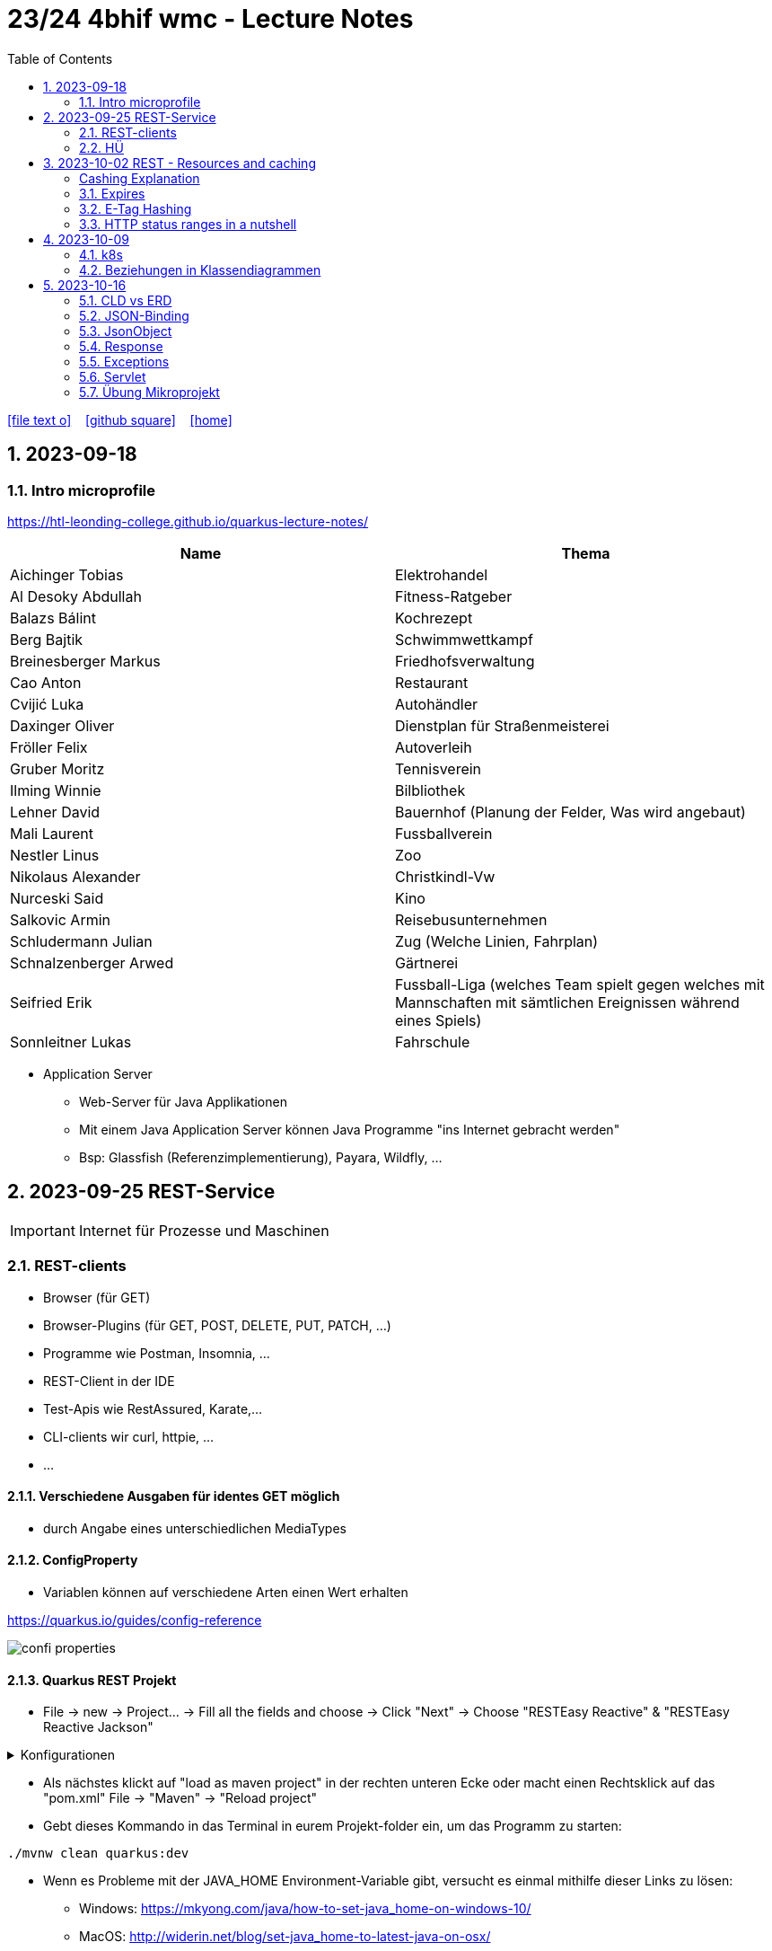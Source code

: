 = 23/24 4bhif wmc - Lecture Notes
ifndef::imagesdir[:imagesdir: images]
:icons: font
:experimental:
:sectnums:
:toc:
ifdef::backend-html5[]

// https://fontawesome.com/v4.7.0/icons/
icon:file-text-o[link=https://github.com/2324-4bhif-wmc/2324-4bhif-wmc-lecture-notes/main/asciidocs/{docname}.adoc] ‏ ‏ ‎
icon:github-square[link=https://github.com/2324-4bhif-wmc/2324-4bhif-wmc-lecture-notes] ‏ ‏ ‎
icon:home[link=http://edufs.edu.htl-leonding.ac.at/~t.stuetz/hugo/2021/01/lecture-notes/]
endif::backend-html5[]

== 2023-09-18


=== Intro microprofile

https://htl-leonding-college.github.io/quarkus-lecture-notes/


|===
|Name |Thema

|Aichinger Tobias
|Elektrohandel

|Al Desoky Abdullah
|Fitness-Ratgeber

|Balazs Bálint
|Kochrezept

|Berg Bajtik
|Schwimmwettkampf

|Breinesberger Markus
|Friedhofsverwaltung

|Cao Anton
|Restaurant

|Cvijić Luka
|Autohändler

|Daxinger Oliver
|Dienstplan für Straßenmeisterei

|Fröller Felix
|Autoverleih

|Gruber Moritz
|Tennisverein

|Ilming Winnie
|Bilbliothek

|Lehner David
|Bauernhof (Planung der Felder, Was wird angebaut)

|Mali Laurent
|Fussballverein

|Nestler Linus
|Zoo

|Nikolaus Alexander
|Christkindl-Vw

|Nurceski Said
|Kino

|Salkovic Armin
|Reisebusunternehmen

|Schludermann Julian
|Zug (Welche Linien, Fahrplan)

|Schnalzenberger Arwed
|Gärtnerei

|Seifried Erik
|Fussball-Liga (welches Team spielt gegen welches mit Mannschaften mit sämtlichen Ereignissen während eines Spiels)

|Sonnleitner Lukas
|Fahrschule

|===


* Application Server
** Web-Server für Java Applikationen
** Mit einem Java Application Server können Java Programme "ins Internet gebracht werden"
** Bsp: Glassfish (Referenzimplementierung), Payara, Wildfly, ...




== 2023-09-25 REST-Service

IMPORTANT: Internet für Prozesse und Maschinen

=== REST-clients

* Browser (für GET)
* Browser-Plugins (für GET, POST, DELETE, PUT, PATCH, ...)
* Programme wie Postman, Insomnia, ...
* REST-Client in der IDE
* Test-Apis wie RestAssured, Karate,...
* CLI-clients wir curl, httpie, ...
* ...

==== Verschiedene Ausgaben für identes GET möglich

* durch Angabe eines unterschiedlichen MediaTypes

==== ConfigProperty

* Variablen können auf verschiedene Arten einen Wert erhalten

https://quarkus.io/guides/config-reference[^]

image::confi-properties.png[]


==== Quarkus REST Projekt

* File -> new -> Project... -> Fill all the fields and choose -> Click "Next" -> Choose "RESTEasy Reactive" & "RESTEasy Reactive Jackson"

.Konfigurationen
[%collapsible]
====
image::quarkus-project-1.png[]
image::quarkus-project-2.png[]
====

* Als nächstes klickt auf "load as maven project" in der rechten unteren Ecke oder macht einen Rechtsklick auf das "pom.xml" File -> "Maven" -> "Reload project"

* Gebt dieses Kommando in das Terminal in eurem Projekt-folder ein, um das Programm zu starten:

[source, bash]
----
./mvnw clean quarkus:dev
----

* Wenn es Probleme mit der JAVA_HOME Environment-Variable gibt, versucht es einmal mithilfe dieser Links zu lösen:

** Windows: https://mkyong.com/java/how-to-set-java_home-on-windows-10/[^]
** MacOS: http://widerin.net/blog/set-java_home-to-latest-java-on-osx/[^]
** Linux: https://itsfoss.com/set-java-home-ubuntu/[^] (Step 3)

* Nun kann man einen "http-requests" folder mit einem "requests.http" File erstellen und in diesem schreibt man eine GET-Request, um den Output unserer Applikation zu testen:

[source, http]
----
GET http://localhost:8080/hello
####
----
Man kann auch in der rechten oberen Ecke auf "Examples" klicken und dann weiters auf "Get Requests", um sich mehr Beispiele von http-Requests ansehen zu können.

."Examples"-location
[%collapsible]
====
image::intellij-http-examples.png[]
====

* Öffnet nun das "ExampleResource.java" File und benennt die Klasse neu.

[source, java]
----
@Path("/hello")
public class GreetingResource {
    @ConfigProperty(name="test", defaultValue = "hello")
    String test;
    @GET
    @Produces(MediaType.TEXT_PLAIN)
    public String hello() {
        return String.format("%s 4bhif", test);
    }
    @GET
    @Produces(MediaType.TEXT_HTML)
    public String hello1() {
        return String.format("<h1>%s 4bhif", test);
    }
}
----

* Nun kann man wieder den Output mithilfe unseres "requests.http" File testen:

[source, http]
----
GET http://localhost:8080/hello
Accept: text/plain #<.>
####
GET http://localhost:8080/hello
Accept: text/html #<.>
####
----

<.> Durch "Accept" wird nur diese Form an Daten angenommen. Hier ist es nur normaler Text

<.> Dieser Get-Request nimmt nur normalen html Code an.

Der Typ der Daten wird im Code durch das "@Produces(MediaType" festgelegt.

* Man kann auch mehrere Files erstellen, um den Wert von Variablen festzulegen.

* One can also create several files to define variables like the "text" variable from above in the "GreetingResource.java" File

** Mehr Informationen dazu gibt es oben bei dem Kapitel über "ConfigProperty"

* Quarkus Tests:

.Starten der Tests
[source, bash]
----
./mvnw clean quarkus:test
----

.-> Wahrscheinlich wirst du jetzt einen error kriegen, da wir den Output unserer Get-Request geändert haben. Das wirst du in den Tests ändern müssen
[source, java]
----
@QuarkusTest
public class GreetingResourceTest {
    @Test
    public void testHelloEndpoint() {
        given()
          .when().get("/hello")
          .then()
             .statusCode(200)
             .body(is("servus 4bhif"));
    }
}
----

Für unsere Tests werden wir im laufe des Jahres die rest-assured" und die "assertj" Bibliotheken verwenden.


=== HÜ

* Für eine Klasse (Stammdaten) einen Rest-Endpoint erstellen mit CRUD-Funktionalität, der die Daten in einer List speichert.

== 2023-10-02 REST - Resources and caching

[Al Desoky]
=== Cashing Explanation

==== Cashing
* Es gibt Server und Clients
* Jedes mal, wenn ein Client etwas benötigt, setzt er einen Request an den Server ab
* Da kann schon was zusammen kommen

==== Browser
* HTTP1.1 sagt: Jeder Browser darf nur maximal 2 Connections pro Webpage offen haben
* Chrome hat ein Limit von 6 pro remote- site und 10 über den gesamten Browser
* Wenn man da auf viele kleine Antworten wartet, dann kann das zu Verstopfungen führen

==== Lösung
* Ich (der Client) hole mir nicht immer das allerneueste Objekt vom Backend, sondern gebe mich mit einem etwas älteren zufrieden. (-> weniger Requests)
* Der Server schickt nur ein neues Objekt, falls sich die Antwort seit der letzten Anfrage geändert hat (sonst nicht)
* Geht natürlich nur bei GET Requests

=== Expires

==== Feld im HTTP-Header
* Ich biete als Server eine Resource an
* Wenn ich eine Response schicke, hänge ich ein Header-Feld an

image::http-bsp.png[]

* Der Client weiß jetzt, dass er vor diesem Timestamp nicht nochmal fragen braucht
* Der Client gibt in diesem Fall dem Programmierer die 'alte' Antwort (passiert in Clients automatisch)
* Ansonsten holt sich der Client eine neue Resource ab (mit neuem expires-Feld)

==== Expires
* Eingestellt am Server
** Muss sich mal wer überlegen
** Kann sich auch ändern
* Passiert dann eigentlich im Client
* Ist für den Entwickler 'transparent'
* Der Entwickler macht einen einen Request, der Client merkt sich die Antworten per Resource (URL)
* Spart die komplette Übertragung des Requests und des Responses

==== Beispiel:
image::expires-bsp.png[]

=== E-Tag Hashing

==== E-Tag
* Ich biete am Server eine Resource an
* Wenn ich eine Resource schicke, hänge ich einen Hash-Wert an, der eindeutig ist für diese 'Version' der Antwort
* Wenn ein Client die Resource anfragt, schickt er den Hash-Wert mit
* Am Server: Wenn der Hash-Wert der Antwort sich mit dem mitgeschickten Hash-Wert deckt, dann schicke ich einfach den HTTP-Status-Code: *304 - Not Modified*
* Spart eigentlich 'nur' die Rückübertragung der Daten im body des Responses (wenn es sich nicht verändert hat)

===== Beispiel:
image::etag-bsp.png[]

=== HTTP status ranges in a nutshell
image::nutshell-bsp.png[]


== 2023-10-09
=== k8s

* https://www.youtube.com/playlist?list=PLy7NrYWoggjziYQIDorlXjTvvwweTYoNC[Nana k8s]

=== Beziehungen in Klassendiagrammen

[plantuml,cld-1]
----
@startuml
class Person {
  -firstName: String
  -lastName: String
}

class Abteilung {
  -name: String
}

class Arbeitszeit {
  -von: LocalDateTime
  -bis: LocalDateTime
  -person: Person
  -abteilung: Abteilung
}

Person "1" <-right- "*" Arbeitszeit : > arbeitet
Abteilung "1" <-left- "*" Arbeitszeit: > in

@enduml
----

.Beziehungen zwischen Klassen/Tabellen
[%autowidth]
|===
|Beziehungen |Beschreibung |Beispiel

|Assoziation
|*benutzt-Beziehung*
|Hansi hat einen Hund Flocki

|Komposition
|*besteht-aus* Beziehung; Merkmal: *Gesamtes Objekt wird zerstört bei Zerlegung*
|Haus besteht aus Etagen

|Aggregation
|*besteht-aus* Beziehung; Merkmal: Objekt wird bei Zerlegung *NICHT* zerstört
|Auto hat Autoreifen

|Vererbung
|*is-a* Vererbungsbeziehung
|Ein Hund erbt vom Säugetier
|===

* Was sind Stamm- und Bewegungsdaten:
** auch Master-Data und Transaction-Data genannt
** Stammdaten sind auch mehrere Perioden gültig zB Personen, Produkte, Kategorien, ...
** Bewegungsdaten sind meist nur eine Periode (zB Geschäftsjahr) gültig
*** zB Rechnungen, Bestellungen
*** man erkennt Bewegungsdaten an einem Datum zB Rechnungsdatum, Bestelldatum
*** Das Geburtsdatum bei Personen zählt nicht
*** Bewegungsdaten sind meist zwischen Stammdaten angesiedelt

Im obigen Beispiel sind Person und Abteilung die Stammdaten, die Arbeitszeit ist die Klasse der Bewegungsdaten.


== 2023-10-16

=== CLD vs ERD

==== CLD

.\*-* Beziehung
[plantuml,cldvserd,svg]
----
@startuml
left to right direction
Kunde "1" -- "*" Rechnung
Rechnung "*" -- "*" Produkt
@enduml
----

.\*-* Beziehung mit assoziativer Klasse, Variante 1
[plantuml,cldvserd2,svg]
----
@startuml
left to right direction

class Rechnung
class Kunde
class Produkt

Kunde "1" -- "*" Rechnung
(Rechnung, Produkt)  .. Rechnungsposition
@enduml
----

.\*-* Beziehung mit assoziativer Klasse, Variante 2
[plantuml,cldvserd,svg]
----
@startuml
left to right direction
Kunde "1" <-- "*" Rechnung
Rechnung "1" <-- "*" Rechnungsposition
Rechnungsposition "*" --> "1" Produkt
@enduml
----


==== ERD

.n:m-Beziehung
[plantuml,cldvserd3,svg]
----
@startuml
left to right direction

entity Rechnung
entity Kunde
entity Produkt

Kunde ||--|{ Rechnung
Rechnung }|--|{ Produkt
@enduml
----

.n:m-Beziehung aufgelöste (mit assoziativer Tabelle)
[plantuml,cldvserd3,svg]
----
@startuml
left to right direction

entity Rechnung
entity Kunde
entity Produkt
entity RechPos

Kunde ||--|{ Rechnung
Rechnung ||--|{ RechPos
RechPos }|--|| Produkt
@enduml
----


=== JSON-Binding

* Java-Objekte werden in json konvertiert
** java-object zu json: marshalling
** json zu java-object: unmarshalling

* Libraries für JSON und XML
** JSON-B, Jackson -> JSON
** JAXB -> XML

IMPORTANT: bei den Entitäten @XMLRootElement hinzufügen

[source, java]
----
import javax.xml.bind.annotation.XmlRootElement;

@XmlRootElement
public class Vehicle {
}
----

=== JsonObject

* eigenes JsonObject erstellen:
[source, java]
----
public class GreetingResource{
    @GET
    @Path("myJson")
    @Produces(MediaType.APPLICATION_JSON)
    public JsonObject myCustomJsonObject(){
        JsonObject myObject = Json.createObjectBuilder()
                .add("first-name", "Max")
                .add("last-name","Mustermann")
                .build();
        return myObject;
    }
}
----

.mittels GET-Request:
[source, http]
----
GET http://localhost:8080/vehicle/myJson
Accept: application/json
----

image::jsonobject-example.png[]

=== Response

* eigene Response erstellen:
[source, java]
----
public class GreetingResource{
    @GET
    @Path("myresponse")
    @Produces(MediaType.APPLICATION_JSON)
    public Response myCustomResponse() {
        return Response.ok(new Vehicle("Opel", "Karl")
                )
                .header("MY_HEADER", "java is cool")
                .build();
    }
}
----

.mittels GET-Request:
[source, http]
----
GET http://localhost:8080/vehicle/myresponse
Accept: application/json
----

image::response-example.png[]

=== Exceptions
* In Java gibt es:
** unchecked exceptions
** checked exceptions

=== Servlet

* Java-Klassen, welches in Internet kommt
* mit einem Pfad wird es aktiviert



=== Übung Mikroprojekt

* Tag "JsonObject"
* Erstellen Sie einen Endpoint, der ein Array (jakarta.json.JsonArray) von Json-Objekten (jakarta.json.JsonObject) zurückgibt, passend zu Ihrer Themenstellung
* Lesen Sie diese Objekte vorher aus einer Datei ein.
. Erstellen Sie weiters dazugehörige rest-assured-Integrations-Tests
* Termin: 21.10.2023 20:00








